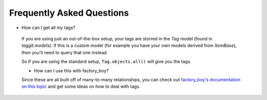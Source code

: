 Frequently Asked Questions
==========================

- How can I get all my tags?

 If you are using just an out-of-the-box setup, your tags are storred in the `Tag` model (found in `taggit.models`). If this is a custom model (for example you have your own models derived from `ItemBase`), then you'll need to query that one instead.

 So if you are using the standard setup, ``Tag.objects.all()`` will give you the tags.

 - How can I use this with factory_boy?

 Since these are all built off of many-to-many relationships, you can check out `factory_boy's documentation on this topic <https://factoryboy.readthedocs.io/en/stable/recipes.html#simple-many-to-many-relationship>`_ and get some ideas on how to deal with tags.
